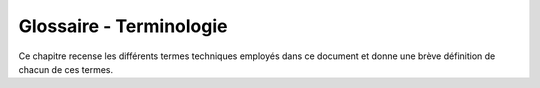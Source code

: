 Glossaire - Terminologie
------------------------

Ce chapitre recense les différents termes techniques employés dans ce document
et donne une brève définition de chacun de ces termes.

.. glossary::

   XML
       eXtensible Markup Language. Langage de balisage extensible.

   AMQP
       Advanced Message Queuing Protocol. Protocole ouvert de messagerie
       applicative. Voir `amqp.org <http://amqp.org>`_.

   RRD
       Round-Robin Database. Base de données circulaire permettant de stocker
       des données disposant d'une granularité différente.

   URL
       Uniform Resource Locator. Chaîne de caractères permettant d'identifier
       une ressource sur Internet.

   SGBD
       Système de Gestion de Base de Données. Logiciel permettant d'héberger
       une base de données sur la machine.

   inotify
       L'outil inotify est un mécanisme du noyau Linux qui fournit des
       notifications concernant le système de fichiers. On spécifie quel
       répertoire il doit surveiller et quel est le signal auquel on attache un
       événement (ici, la fermeture d'un fichier).
